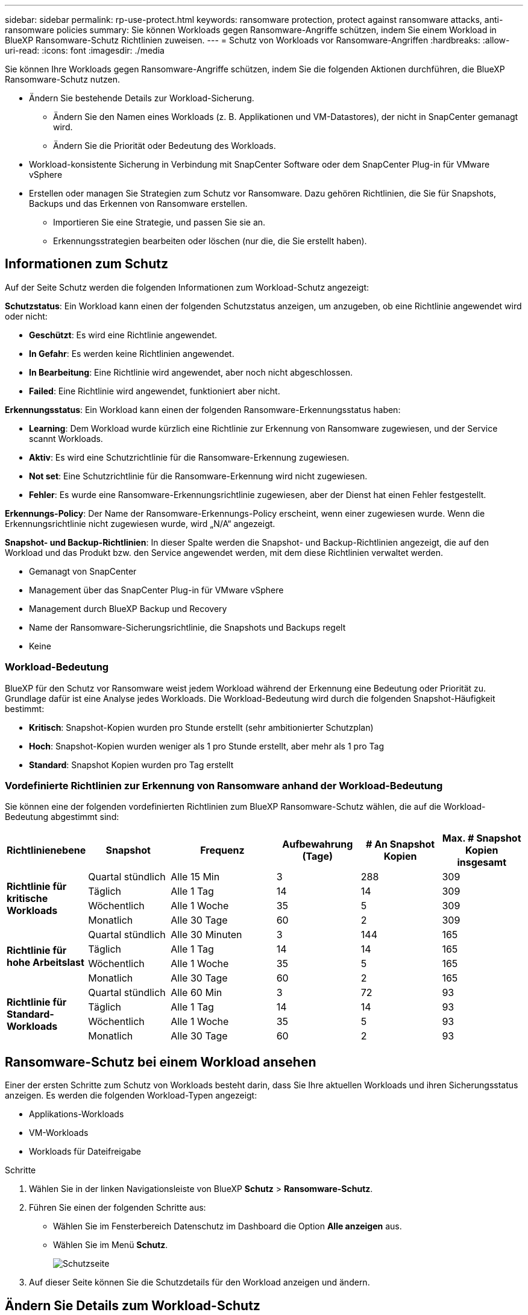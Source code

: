 ---
sidebar: sidebar 
permalink: rp-use-protect.html 
keywords: ransomware protection, protect against ransomware attacks, anti-ransomware policies 
summary: Sie können Workloads gegen Ransomware-Angriffe schützen, indem Sie einem Workload in BlueXP Ransomware-Schutz Richtlinien zuweisen. 
---
= Schutz von Workloads vor Ransomware-Angriffen
:hardbreaks:
:allow-uri-read: 
:icons: font
:imagesdir: ./media


[role="lead"]
Sie können Ihre Workloads gegen Ransomware-Angriffe schützen, indem Sie die folgenden Aktionen durchführen, die BlueXP Ransomware-Schutz nutzen.

* Ändern Sie bestehende Details zur Workload-Sicherung.
+
** Ändern Sie den Namen eines Workloads (z. B. Applikationen und VM-Datastores), der nicht in SnapCenter gemanagt wird.
** Ändern Sie die Priorität oder Bedeutung des Workloads.


* Workload-konsistente Sicherung in Verbindung mit SnapCenter Software oder dem SnapCenter Plug-in für VMware vSphere
* Erstellen oder managen Sie Strategien zum Schutz vor Ransomware. Dazu gehören Richtlinien, die Sie für Snapshots, Backups und das Erkennen von Ransomware erstellen.
+
** Importieren Sie eine Strategie, und passen Sie sie an.
** Erkennungsstrategien bearbeiten oder löschen (nur die, die Sie erstellt haben).






== Informationen zum Schutz

Auf der Seite Schutz werden die folgenden Informationen zum Workload-Schutz angezeigt:

*Schutzstatus*: Ein Workload kann einen der folgenden Schutzstatus anzeigen, um anzugeben, ob eine Richtlinie angewendet wird oder nicht:

* *Geschützt*: Es wird eine Richtlinie angewendet.
* *In Gefahr*: Es werden keine Richtlinien angewendet.
* *In Bearbeitung*: Eine Richtlinie wird angewendet, aber noch nicht abgeschlossen.
* *Failed*: Eine Richtlinie wird angewendet, funktioniert aber nicht.


*Erkennungsstatus*: Ein Workload kann einen der folgenden Ransomware-Erkennungsstatus haben:

* *Learning*: Dem Workload wurde kürzlich eine Richtlinie zur Erkennung von Ransomware zugewiesen, und der Service scannt Workloads.
* *Aktiv*: Es wird eine Schutzrichtlinie für die Ransomware-Erkennung zugewiesen.
* *Not set*: Eine Schutzrichtlinie für die Ransomware-Erkennung wird nicht zugewiesen.
* *Fehler*: Es wurde eine Ransomware-Erkennungsrichtlinie zugewiesen, aber der Dienst hat einen Fehler festgestellt.


*Erkennungs-Policy*: Der Name der Ransomware-Erkennungs-Policy erscheint, wenn einer zugewiesen wurde. Wenn die Erkennungsrichtlinie nicht zugewiesen wurde, wird „N/A“ angezeigt.

*Snapshot- und Backup-Richtlinien*: In dieser Spalte werden die Snapshot- und Backup-Richtlinien angezeigt, die auf den Workload und das Produkt bzw. den Service angewendet werden, mit dem diese Richtlinien verwaltet werden.

* Gemanagt von SnapCenter
* Management über das SnapCenter Plug-in für VMware vSphere
* Management durch BlueXP Backup und Recovery
* Name der Ransomware-Sicherungsrichtlinie, die Snapshots und Backups regelt
* Keine




=== Workload-Bedeutung

BlueXP für den Schutz vor Ransomware weist jedem Workload während der Erkennung eine Bedeutung oder Priorität zu. Grundlage dafür ist eine Analyse jedes Workloads. Die Workload-Bedeutung wird durch die folgenden Snapshot-Häufigkeit bestimmt:

* *Kritisch*: Snapshot-Kopien wurden pro Stunde erstellt (sehr ambitionierter Schutzplan)
* *Hoch*: Snapshot-Kopien wurden weniger als 1 pro Stunde erstellt, aber mehr als 1 pro Tag
* *Standard*: Snapshot Kopien wurden pro Tag erstellt




=== Vordefinierte Richtlinien zur Erkennung von Ransomware anhand der Workload-Bedeutung

Sie können eine der folgenden vordefinierten Richtlinien zum BlueXP Ransomware-Schutz wählen, die auf die Workload-Bedeutung abgestimmt sind:

[cols="10,15a,20,15,15,15"]
|===
| Richtlinienebene | Snapshot | Frequenz | Aufbewahrung (Tage) | # An Snapshot Kopien | Max. # Snapshot Kopien insgesamt 


.4+| *Richtlinie für kritische Workloads*  a| 
Quartal stündlich
| Alle 15 Min | 3 | 288 | 309 


| Täglich  a| 
Alle 1 Tag
| 14 | 14 | 309 


| Wöchentlich  a| 
Alle 1 Woche
| 35 | 5 | 309 


| Monatlich  a| 
Alle 30 Tage
| 60 | 2 | 309 


.4+| *Richtlinie für hohe Arbeitslast*  a| 
Quartal stündlich
| Alle 30 Minuten | 3 | 144 | 165 


| Täglich  a| 
Alle 1 Tag
| 14 | 14 | 165 


| Wöchentlich  a| 
Alle 1 Woche
| 35 | 5 | 165 


| Monatlich  a| 
Alle 30 Tage
| 60 | 2 | 165 


.4+| *Richtlinie für Standard-Workloads*  a| 
Quartal stündlich
| Alle 60 Min | 3 | 72 | 93 


| Täglich  a| 
Alle 1 Tag
| 14 | 14 | 93 


| Wöchentlich  a| 
Alle 1 Woche
| 35 | 5 | 93 


| Monatlich  a| 
Alle 30 Tage
| 60 | 2 | 93 
|===


== Ransomware-Schutz bei einem Workload ansehen

Einer der ersten Schritte zum Schutz von Workloads besteht darin, dass Sie Ihre aktuellen Workloads und ihren Sicherungsstatus anzeigen. Es werden die folgenden Workload-Typen angezeigt:

* Applikations-Workloads
* VM-Workloads
* Workloads für Dateifreigabe


.Schritte
. Wählen Sie in der linken Navigationsleiste von BlueXP *Schutz* > *Ransomware-Schutz*.
. Führen Sie einen der folgenden Schritte aus:
+
** Wählen Sie im Fensterbereich Datenschutz im Dashboard die Option *Alle anzeigen* aus.
** Wählen Sie im Menü *Schutz*.
+
image:screen-protection-sc-columns.png["Schutzseite"]



. Auf dieser Seite können Sie die Schutzdetails für den Workload anzeigen und ändern.




== Ändern Sie Details zum Workload-Schutz

Sie können Sicherungsdetails, z. B. die Workload-Priorität und den Namen des Workloads, ändern, wenn dieser Workload nicht von SnapCenter oder BlueXP Backup und Recovery gemanagt wird.

.Schritte
. Wählen Sie im Menü BlueXP Ransomware Protection die Option *Protection* aus.
. Wählen Sie auf der Seite Schutz einen Workload aus.
+
image:screen-protection-details2.png["Workload-Details auf der Seite Schutz"]

+
Auf der Seite „Workload Details“ können Sie einer Workload eine Richtlinie zuweisen, einen Workload-Namen oder eine Workload-Priorität ändern, Warnmeldungen anzeigen, Backup-Ziele anzeigen und Wiederherstellungsinformationen anzeigen.

. Um den Namen eines Workloads zu ändern, klicken Sie auf *Bleistift* image:button_pencil.png["Bleistift"] Symbol neben dem Workload-Namen und ändern Sie den Namen.
. Um die Wichtigkeit des Workloads von der zugewiesenen Priorität zu ändern, klicken Sie auf den *Bleistift* image:button_pencil.png["Bleistift"] Symbol neben der Workload-Priorität und ändern.
. Um die Richtlinie anzuzeigen, die mit dem Workload verknüpft ist, klicken Sie im Bereich Schutz auf der Seite Workload-Details auf *Richtlinie anzeigen*.
. Um die Ziele für die Workload-Sicherung anzuzeigen, klicken Sie im Bereich Schutz der Seite Workload-Details auf *Backupziel anzeigen*.
+
Eine Liste der konfigurierten Backup-Ziele wird angezeigt.
Weitere Informationen finden Sie unter link:rp-use-settings.html["Konfigurieren Sie die Schutzeinstellungen"].





== Applikations- oder VM-konsistenter Schutz mit SnapCenter

Durch die Aktivierung des Applikations- oder VM-konsistenten Schutzes können Sie Ihre Applikations- oder VM-Workloads konsistent schützen. So wird ein ruhender und konsistenter Zustand erreicht, um zu einem späteren Zeitpunkt bei Bedarf einen potenziellen Datenverlust zu vermeiden.

Bei diesem Prozess wird die Installation der SnapCenter-Software für Anwendungen oder des SnapCenter-Plug-ins für VMware vSphere für VMs eingeleitet.

Nachdem Sie einen Workload-konsistenten Schutz aktiviert haben, können Sie Sicherungsstrategien in BlueXP Ransomware-Schutz managen. Die Datensicherungsstrategie umfasst die Snapshot und Backup Richtlinien, die an anderer Stelle gemanagt werden, sowie eine Richtlinie zur Erkennung von Ransomware, die in BlueXP Ransomware-Schutz gemanagt wird.

Weitere Informationen zu SnapCenter finden Sie in den folgenden Informationen:

* https://docs.netapp.com/us-en/snapcenter/index.html["SnapCenter Software"^]
* https://docs.netapp.com/us-en/sc-plugin-vmware-vsphere/index.html["SnapCenter Plug-in für VMware vSphere"^]


.Schritte
. Wählen Sie im Menü BlueXP Ransomware Protection die Option *Protection* aus.
. Wählen Sie auf der Seite Schutz einen Workload aus.
+
image:screen-protection-sc-columns.png["Schutzseite"]

. Wählen Sie auf der Seite Schutz die Option *actions* aus image:screenshot_horizontal_more_button.gif["Schaltfläche „Aktionen“"] Option und wählen Sie im Dropdown-Menü *Workload-konsistenten Schutz aktivieren*, um SnapCenter zu aktivieren.
+

TIP: Wenn Sie einen VM-basierten Workload ausgewählt haben, wird der Link zur Installation des SnapCenter Plug-ins für VMware vSphere anstelle von „SnapCenter installieren“ angezeigt.

+
image:screen-protection-enable-sc.png["Aktivieren Sie die Seite für Workload-konsistenten Schutz"]

. Wählen Sie im Feld Workload-Speicherort die Option *Kopieren* aus, um den Workload-Speicherort in die Zwischenablage zu kopieren und in der SnapCenter-Installation zu verwenden. Scrollen Sie nach unten, um die restlichen Workload-Details anzuzeigen.
. Wählen Sie *SnapCenter installieren*.
+
** Wenn Sie einen applikationsbasierten Workload ausgewählt haben, werden die Informationen zur SnapCenter-Software angezeigt.
** Wenn Sie einen VM-basierten Workload ausgewählt haben, werden die Informationen zum SnapCenter Plug-in für VMware vSphere angezeigt.


. Folgen Sie den Informationen, um SnapCenter zu installieren.
. Zurück zum Ransomware-Schutz von BlueXP Wählen Sie *Schutz*, um die Seite Schutz anzuzeigen.
. Überprüfen Sie die Details in der Spalte Snapshot- und Backup-Richtlinien auf der Seite Schutz, um zu sehen, dass die Richtlinien an anderer Stelle gemanagt werden.




== Strategie für Ransomware-Schutz entwickeln (ohne Snapshot- oder Backup-Richtlinien)

Wenn Snapshot- oder Backup-Richtlinien für den Workload nicht vorhanden sind, können Sie eine Strategie für den Schutz vor Ransomware entwickeln. Diese kann die folgenden Richtlinien enthalten, die Sie in BlueXP zum Schutz vor Ransomware erstellen:

* Snapshot-Richtlinie
* Backup-Richtlinie
* Richtlinie zur Erkennung von Ransomware


.Schritte, um eine Strategie für den Schutz vor Ransomware zu entwickeln
. Wählen Sie im Menü BlueXP Ransomware Protection die Option *Protection* aus.
+
image:screen-protection-sc-columns.png["Schutzseite"]

. Wählen Sie auf der Seite Schutz die Option *Ransomware-Schutzstrategien verwalten* aus.
+
image:screen-protection-strategy-manage2.png["Seite „Strategie verwalten“"]

. Wählen Sie auf der Seite Ransomware-Schutzstrategien *Hinzufügen* aus.
. Geben Sie einen neuen Strategienamen ein, oder geben Sie einen vorhandenen Namen ein, um ihn zu kopieren. Wenn Sie einen vorhandenen Namen eingeben, wählen Sie den zu kopierenden Namen aus und wählen Sie *Kopieren*.
+

NOTE: Wenn Sie eine vorhandene Strategie kopieren und ändern möchten, hängt der Dienst „_copy“ an den ursprünglichen Namen an. Sie sollten den Namen und mindestens eine Einstellung ändern, um sie eindeutig zu machen.

. Wählen Sie für jedes Element den Pfeil *nach unten*.
+
** *Erkennungspolitik*:
+
*** *Richtlinie*: Wählen Sie eine der vorkonzipierten Erkennungsrichtlinien.
*** *Primäre Erkennung*: Aktivieren Sie die Ransomware-Erkennung, damit der Service potenzielle Ransomware-Angriffe erkennen kann.
*** *Dateierweiterungen blockieren*: Aktivieren Sie diese, damit der Service-Block verdächtige Dateierweiterungen kennt. Der Service erstellt automatisierte Snapshot-Kopien, wenn die primäre Erkennung aktiviert ist.
+
Wenn Sie die blockierten Dateierweiterungen ändern möchten, bearbeiten Sie sie im System Manager.



** *Snapshot-Richtlinie*:
+
*** *Snapshot Policy Name*: Geben Sie einen Namen für die Snapshot Policy ein.
*** *Snapshot-Zeitpläne*: Wählen Sie Zeitplanoptionen, die Anzahl der zu befolgenden Snapshot-Kopien und wählen Sie aus, um den Zeitplan zu aktivieren.


** *Backup-Richtlinie*:
+
*** *Name der Sicherungsrichtlinie*: Geben Sie einen neuen oder vorhandenen Namen ein.
*** *Backup-Sperrung*: Wählen Sie diese Option, um zu verhindern, dass Backups auf dem sekundären Speicher für einen bestimmten Zeitraum geändert oder gelöscht werden. Dies wird auch _unveränderlicher Storage_ genannt.
*** *Backup-Zeitpläne*: Wählen Sie Zeitplanoptionen für sekundären Speicher und aktivieren Sie den Zeitplan.




. Wählen Sie *Hinzufügen*.




== Fügen Sie einer Erkennungsrichtlinie zu Workloads hinzu, die bereits über Snapshot- und Backup-Richtlinien verfügen

Mit BlueXP vor Ransomware-Schutz können Sie Workloads, die bereits über Snapshot- und Backup-Richtlinien verfügen und die in anderen NetApp Produkten oder Services gemanagt werden, eine Richtlinie zur Ransomware-Erkennung zuweisen. Die Erkennungsrichtlinie ändert nicht die Richtlinien, die in anderen Produkten verwaltet werden.

Andere Services, wie BlueXP Backup und Recovery sowie SnapCenter, nutzen zur Steuerung von Workloads folgende Richtlinien:

* Richtlinien für Snapshots
* Richtlinien für die Replizierung auf sekundären Storage
* Richtlinien für Backups in Objekt-Storage


.Schritte
. Wählen Sie im Menü BlueXP Ransomware Protection die Option *Protection* aus.
+
image:screen-protection-sc-columns.png["Schutzseite"]

. Wählen Sie auf der Seite Schutz einen Workload aus, und wählen Sie *Schutz* aus.
+
Auf der Seite Protect werden die Richtlinien angezeigt, die durch SnapCenter Software, SnapCenter für VMware vSphere und BlueXP Backup und Recovery gemanagt werden.

+
Im folgenden Beispiel sind die von SnapCenter gemanagten Richtlinien dargestellt:

+
image:screen-protect-sc-policies.png["Seite „Schutz“ mit SnapCenter-Richtlinien"]

+
Im folgenden Beispiel sind die Richtlinien dargestellt, die durch BlueXP Backup und Recovery gemanagt werden:

+
image:screen-protect-br-policies.png["Seite schützen, die BlueXP Backup- und Recovery-Richtlinien anzeigt"]

. Klicken Sie auf den Pfeil nach unten, um Details zu den an anderer Stelle verwalteten Richtlinien anzuzeigen.
. Um zusätzlich zu den an anderer Stelle gemanagten Snapshot- und Backup-Richtlinien eine Erkennungsrichtlinie anzuwenden, wählen Sie die Erkennungsrichtlinie aus.
. Wählen Sie *Schutz*.
. Überprüfen Sie auf der Seite Schutz die Spalte Erkennungsrichtlinie, um die zugewiesene Erkennungsrichtlinie anzuzeigen. Zudem wird in der Spalte Snapshot- und Backup-Richtlinien der Name des Produkts oder Service angezeigt, mit dem die Richtlinien verwaltet werden.




=== Weisen Sie eine andere Richtlinie zu

Sie können eine andere Schutzrichtlinie zuweisen, die die aktuelle ersetzt.

.Schritte
. Wählen Sie im Menü BlueXP Ransomware Protection die Option *Protection* aus.
. Wählen Sie auf der Seite Schutz in der Workload-Zeile *Schutz bearbeiten* aus.
. Klicken Sie auf der Seite Richtlinien auf den Abwärtspfeil für die Richtlinie, die Sie zuweisen möchten, um die Details zu überprüfen.
. Wählen Sie die Richtlinie aus, die Sie zuweisen möchten.
. Wählen Sie *protect*, um die Änderung abzuschließen.




== Management von Strategien für den Ransomware-Schutz

Sie können eine Ransomware-Strategie bearbeiten oder löschen.



=== Bearbeiten Sie eine Strategie für den Schutz vor Ransomware

Sie können eine Schutzstrategie bearbeiten, indem Sie eine andere vorkonfigurierte Erkennungsrichtlinie auswählen.

.Schritte
. Wählen Sie im Menü BlueXP Ransomware Protection die Option *Protection* aus.
. Wählen Sie auf der Seite Schutz die Option *Ransomware-Strategien verwalten*.
. Wählen Sie auf der Seite Strategien verwalten die Option *Aktionen* aus image:screenshot_horizontal_more_button.gif["Schaltfläche „Aktionen“"] Option für die Richtlinie, die Sie ändern möchten.
. Wählen Sie im Menü Aktionen die Option *Strategie bearbeiten*.
. Ändern Sie die Details.
. Wählen Sie *Speichern*, um die Änderung abzuschließen.




=== Löschen Sie eine Strategie für den Schutz vor Ransomware

Sie können eine Sicherungsstrategie löschen, die derzeit keiner Workload zugeordnet ist.

.Schritte
. Wählen Sie im Menü BlueXP Ransomware Protection die Option *Protection* aus.
. Wählen Sie auf der Seite Schutz die Option *Ransomware-Strategien verwalten*.
. Wählen Sie auf der Seite Strategien verwalten die Option *Aktionen* aus image:screenshot_horizontal_more_button.gif["Schaltfläche „Aktionen“"] Option für die Strategie, die Sie löschen möchten.
. Wählen Sie im Menü Aktionen die Option *Strategie löschen*.

